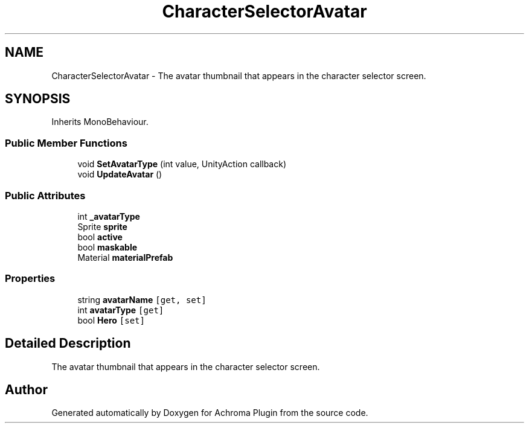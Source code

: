 .TH "CharacterSelectorAvatar" 3 "Achroma Plugin" \" -*- nroff -*-
.ad l
.nh
.SH NAME
CharacterSelectorAvatar \- The avatar thumbnail that appears in the character selector screen\&.  

.SH SYNOPSIS
.br
.PP
.PP
Inherits MonoBehaviour\&.
.SS "Public Member Functions"

.in +1c
.ti -1c
.RI "void \fBSetAvatarType\fP (int value, UnityAction callback)"
.br
.ti -1c
.RI "void \fBUpdateAvatar\fP ()"
.br
.in -1c
.SS "Public Attributes"

.in +1c
.ti -1c
.RI "int \fB_avatarType\fP"
.br
.ti -1c
.RI "Sprite \fBsprite\fP"
.br
.ti -1c
.RI "bool \fBactive\fP"
.br
.ti -1c
.RI "bool \fBmaskable\fP"
.br
.ti -1c
.RI "Material \fBmaterialPrefab\fP"
.br
.in -1c
.SS "Properties"

.in +1c
.ti -1c
.RI "string \fBavatarName\fP\fC [get, set]\fP"
.br
.ti -1c
.RI "int \fBavatarType\fP\fC [get]\fP"
.br
.ti -1c
.RI "bool \fBHero\fP\fC [set]\fP"
.br
.in -1c
.SH "Detailed Description"
.PP 
The avatar thumbnail that appears in the character selector screen\&. 

.SH "Author"
.PP 
Generated automatically by Doxygen for Achroma Plugin from the source code\&.
